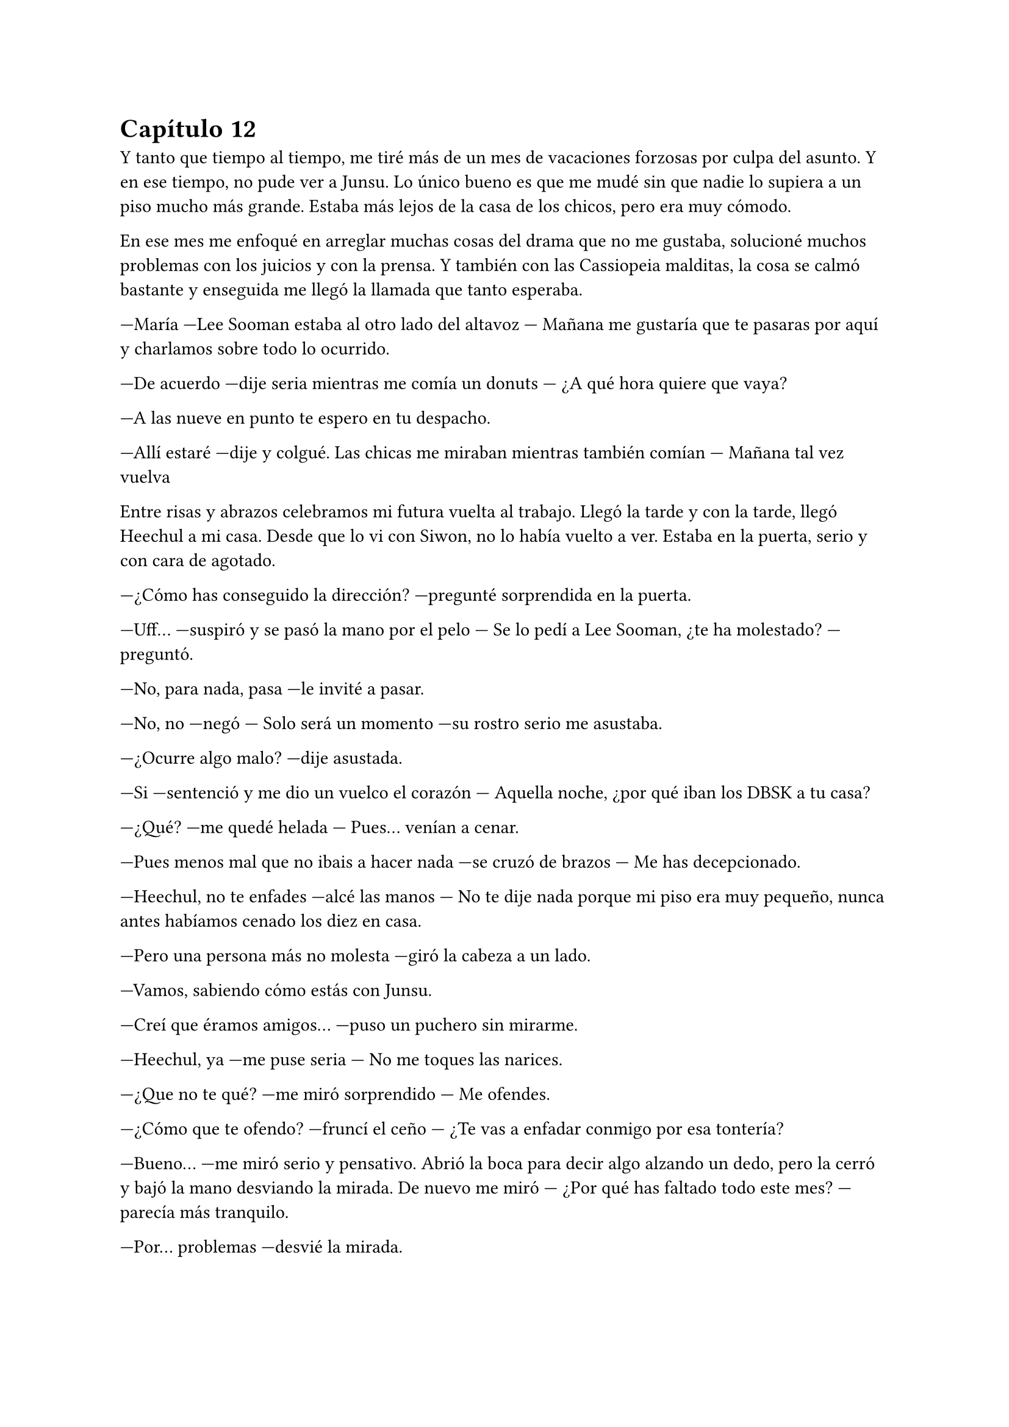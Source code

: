 = Capítulo 12

Y tanto que tiempo al tiempo, me tiré más de un mes de vacaciones forzosas por culpa del asunto. Y en ese tiempo, no pude ver a Junsu. Lo único bueno es que me mudé sin que nadie lo supiera a un piso mucho más grande. Estaba más lejos de la casa de los chicos, pero era muy cómodo.

En ese mes me enfoqué en arreglar muchas cosas del drama que no me gustaba, solucioné muchos problemas con los juicios y con la prensa. Y también con las Cassiopeia malditas, la cosa se calmó bastante y enseguida me llegó la llamada que tanto esperaba.

---María ---Lee Sooman estaba al otro lado del altavoz --- Mañana me gustaría que te pasaras por aquí y charlamos sobre todo lo ocurrido.

---De acuerdo ---dije seria mientras me comía un donuts --- ¿A qué hora quiere que vaya?

---A las nueve en punto te espero en tu despacho.

---Allí estaré ---dije y colgué. Las chicas me miraban mientras también comían --- Mañana tal vez vuelva

Entre risas y abrazos celebramos mi futura vuelta al trabajo. Llegó la tarde y con la tarde, llegó Heechul a mi casa. Desde que lo vi con Siwon, no lo había vuelto a ver. Estaba en la puerta, serio y con cara de agotado.

---¿Cómo has conseguido la dirección? ---pregunté sorprendida en la puerta.

---Uff... ---suspiró y se pasó la mano por el pelo --- Se lo pedí a Lee Sooman, ¿te ha molestado? ---preguntó.

---No, para nada, pasa ---le invité a pasar.

---No, no ---negó --- Solo será un momento ---su rostro serio me asustaba.

---¿Ocurre algo malo? ---dije asustada.

---Si ---sentenció y me dio un vuelco el corazón --- Aquella noche, ¿por qué iban los DBSK a tu casa?

---¿Qué? ---me quedé helada --- Pues... venían a cenar.

---Pues menos mal que no ibais a hacer nada ---se cruzó de brazos --- Me has decepcionado.

---Heechul, no te enfades ---alcé las manos --- No te dije nada porque mi piso era muy pequeño, nunca antes habíamos cenado los diez en casa.

---Pero una persona más no molesta ---giró la cabeza a un lado.

---Vamos, sabiendo cómo estás con Junsu.

---Creí que éramos amigos... ---puso un puchero sin mirarme.

---Heechul, ya ---me puse seria --- No me toques las narices.

---¿Que no te qué? ---me miró sorprendido --- Me ofendes.

---¿Cómo que te ofendo? ---fruncí el ceño --- ¿Te vas a enfadar conmigo por esa tontería?

---Bueno... ---me miró serio y pensativo. Abrió la boca para decir algo alzando un dedo, pero la cerró y bajó la mano desviando la mirada. De nuevo me miró --- ¿Por qué has faltado todo este mes? ---parecía más tranquilo.

---Por... problemas ---desvié la mirada.

---Kiki ---captó mi atención --- Vi las noticias y vi el video en el que ese tipo te ataca, y Junsu y Yunho te defienden. ¿Fue por eso?

---Yo... ---suspiré con la cabeza baja.

---¡Kiki! ---Jane se asomó a dónde estaba y sonrió al ver a Heechul --- ¡Hola! ---saludó con la mano.

---¡Hola Jane!! ---dijo éste de pronto más animado, me dejó desconcertada --- ¿Qué tal?

---Genial ---se colocó a mi lado --- ¿Le has dicho a Kiki lo de mañana?

---¿Qué hay mañana? ---me alarmé.

---Una fiesta ---Heechul me cogió de las manos --- La he preparado yo.

---Ejem... ---Jane lo miró seria.

---Bueno, ella me ayudó ---la señaló y pellizcó su mejilla --- Es muy maja la niña.

---Gracias ---sus mejillas se sonrojaron --- Tu también eres majo.

---¡Lo sé! ---se colocó las manos en la cara y rió alocadamente. Después se relajó y me miró con una sonrisa más tranquila --- Bueno, ¿vendrás a la fiesta?

---Si, claro ---asentí asustada. De pronto miré a estos dos, me di cuenta de las risitas y tonterías que se decían. Aquello me tenía algo desconcertada.

---¡Wah Heechul! ---Elena apareció --- ¿Planeando lo de mañana?

---Si, Elenita --- Asintió Heechul dejándome con la boca abierta.

---¿Elenita? ---repetí asombrada --- ¿Qué está pasando aquí? ¿Qué me he perdido?

---Un mes entero ---sonrió Heechul mirando a las dos chicas --- Yo les hice de guía por las instalaciones.

---Y menudo guía ---susurró Jane sonriente --- Nos presentó a los demás SuJu.

---¿Y por qué no me habíais dicho esto antes? ---Dije con un puchero.

---Tú estabas demasiado ocupada Kiki ---dijo Elena seria --- La verdad es que no queríamos molestarte.

---¿Molestarme? ---me sorprendí --- ¿Por qué me iba a molestar?

---Lo siento Kiki ---los tres se quedaron en silencio y Jane suspiró.

---Da igual ---me giré y me marché, dejando a esos tres en la puerta. Me dirigí al salón, lo veía tan grande. Me eché sobre el sofá y vi que llegaba Hana, pero hablaba por teléfono. Enseguida colgó --- ¿Con quién hablabas?

---Con Yoochun ---se sentó a mi lado --- Me ha preguntado por ti.

---Pues ya podía haberme llamado a mí ---me quedé pensativa --- Oye ---capté su atención --- No me habéis contado nada de lo que habéis hecho este mes que yo no he ido a la SM.

---Ah, bueno ---se colocó el dedo en el labio pensativa --- La verdad es que no hemos hecho mucho.

---¿No? ---me sorprendí --- Pues mañana hay una fiesta.

---¿Eso? ---rió y yo me enfadé más --- Eso es cosa de Elena, Jane y Heechul ---dijo quitándose el muerto de encima --- Yo me dediqué a estudiar y a conocer más a los chicos.

---Estuvo mucho con Yoochun ---dijo de pronto R.

---Bueno, él me preguntaba por ti, Kiki ---señaló Hana --- Y él quería repasar el inglés.

---¿Por mí? ---me señalé --- ¿Y por qué no me llamó? ¿O por qué no me visitó? ---y escuché lo que dije y me quedé seria --- Ok, no podía visitarme.

---Y no te quería llamar por Junsu ---Hana se encogió de hombros.

---Ah, eh... Kiki ---dijo de pronto R, todas la miramos, incluso Heechul, ella sonrió --- Solo quería decirte que eres mala.

---¿Mala? ---me quedé un poco extrañada a su afirmación.

---Si ---dijo asintiendo con la cabeza --- Mañana es tu cumpleaños y no has dicho nada.

---¿Mañana ya? ---miré el calendario del móvil sorprendida y sonrojada. Lo sabía, pero entre unas cosas y otras se me había olvidado decirlo.

---¿Mañana Kikita? ---Heechul entró y me agarró de las manos --- ¡Así viene al pelo para la fiesta!

---Gracias ---agaché la cabeza --- Espero que la cosa sea discreta.

---Y lo será ---asintió Heechul con media sonrisa --- Lo será.

Heechul enseguida se marchó y le rogué que no le dijera a nadie donde vivía, que me dejara que lo dijera yo a algunas personas que viera más adecuadas. Y después de cenar, de charlar y demás cosas, me pillé el portátil en mi habitación y me encerré. Mientras estaba supervisando el tema del guión definitivo me llegó un mensaje de Junsu. Hacía largos días que no hablábamos.

---Hola mi princesa ---me dijo y yo automáticamente me sonrojé --- ¿Cómo llevas el día?

---Bien, la verdad ---puse una cara sonriente --- Te echo de menos.

---Y yo. Ah por cierto, mañana es un gran día.

---¿Un gran día? ---me emocionó un poco ese mensaje --- ¿De qué?

---Lee Sooman nos dijo algo ---yo me desilusioné un poco, pero lo entendía, no se lo había dicho a nadie y menos a él --- Y bueno, la fiesta organizada por Jane y Heechul.

---Ah, si ---asentí --- ¿Qué tal con las chicas?

---¡Genial! Han pasado muchas cosas, pero mejor que las veas tú mañana.

---¿Muchas cosas? ---me sorprendí --- ¿Muchas cosas de qué tipo? Junsu, ahora no me dejes con la intriga.

---Tranquila, no es nada malo.

---Ya, bueno, creo que eso es lo que me preocupa ---suspiré y él puso un emoji de risa.

---¿Te puedo llamar?

---Tienes unas preguntas muy estúpidas ---respondí y al instante sonó mi teléfono a la misma vez que me habló mi prima Lucía, después de mucho tiempo sin hablar con ella --- Mierda --- Susurré esperé a responderle cuando terminara de hablar por teléfono --- Hola Junsu.

---Hola ---y rió.

---¿Qué tal, mi Kikita? ---me preguntó Junsu.

---Bien... ---respondí pensativa --- ¿Por qué no me has llamado este tiempo?

---Lo siento ---se quedó en silencio un momento --- Sé que nos hemos visto muy poco y quería disculparme, de verdad. Mi manager me dio el móvil hoy.

---¿Te quitó el móvil? ---aluciné abriendo la boca --- ¿Tu manager?

---Si, una larga historia ---suspiró --- Pero bueno, quiero decirte algo ---se escuchó un movimiento brusco y un quejido, luego unos pasos y una puerta cerrarse --- Te quiero.

---¿Qué ha pasado? ---me volví a sonrojar y reí --- ¿Y ese escándalo?

---Jaejoong, que es un cotilla ---dijo con un quejido --- Y me da vergüenza decir esas cosas delante de él.

---Que bonito eres ---y ambos reímos --- Te veré mañana, ¿verdad?

---Claro, y te daré muchos besos ---se mantuvo un momento callado --- Lo siento --- Se disculpó y yo me sorprendí.

---¿Por qué te disculpas? ---pregunté.

---No... No quería ser tan directo ---bajó la voz --- Yo...

---Junsu ---lo corté --- Mis costumbres no son las mismas que las tuyas, ¿lo sabías?

---¿A qué te refieres? ---preguntó sorprendido.

---Hmm... ---me quedé callada, muy sonrojada --- Esto... no te lo puedo decir así tan a la ligera ---me pasé la mano por la nuca --- Mañana en la fiesta te lo digo. Si, en la fiesta ---afirmé moviendo la cabeza, aunque sabía que él no me estaba viendo --- ¿Vale?

---Vale ---se le notaba nervioso --- De acuerdo ---se escucharon unas voces de fondo --- Bueno, vamos a ir a no sé dónde. Cuando llegue te envío un mensaje, ¿vale?

---De acuerdo, cuídate. Te quiero ---dije muy sonrojada.

---Tú también, cuídate ---rió --- Y yo también te quiero.

Colgó y yo me eché en la cama muy sonrojada, nerviosa y ante todo feliz. De pronto vi el ordenador y vi la conversación con mi prima, me alarmé y comencé a hablarle.

---Lo siento, estaba con Junsu al teléfono ---dije.

---Ay madre, cuantas cosas tienes que contarme ---dijo junto a una cara de risa.

Hablamos de todo. Le conté que estaba saliendo con Junsu, aunque no le pilló muy de sorpresa, ya se rumoreaba que Junsu tenía una novia y que no era coreana precisamente. Le conté lo de las chicas y lo de mi ascenso, le conté también lo de mi mudanza y sin más detalles, dejé la cosa ahí. Pronto me despedí para ir a dormir, ya que a la mañana siguiente madrugaba para ir a hablar con Lee Sooman.

---Kiki ---Jane entró sonriente --- ¿Me dejas el portátil? Necesito hablar con mis padres.

---Claro Jane ---se lo dejé --- Yo voy a dormir ya, buenas noches.

---Buenas noches ---rió y se marchó con el portátil.

A la mañana siguiente me costó despertarme, pero lo hice algo animada ya que deseaba con toda mi alma volver al trabajo. Y me miré al espejo mientras meditaba lo que había pensado.

---Jamás creí que diría algo así ---reí y me peiné con un medio recogido --- Pero me siento feliz al volver al trabajo. Aish Junsu, te voy a comer a besos cuando te vea.

---¡Será pervertida! ---Hana entró de repente riéndose --- Y luego dices que no.

---¡Calla Hana! ---puse un puchero --- Es mi novio, puedo decir lo que quiera.

---Si, al espejo ---y rió más.

---Déjame en paz ---desvié la mirada --- ¿Estáis listas?

--- Si, el chófer nos espera ---dijo.

---Podríamos ir en bus ---respondí mientras terminaba de maquillarme.

---No, no, no ---negó con el dedo --- Nada de bus hasta que no pase más tiempo, aún hay fans locas.

Eso último lo dijo entre carcajadas y no pude evitar reírme yo también. Y nos fuimos con el chófer hacia la SM, sinceramente me sentía algo extraña, pero era lo que había. Cuando llegamos nuestros caminos se separaron, las chicas fueron por un lado y yo fui por otro. Caminé despacio hasta llegar a mi despacho, me acerqué a la puerta y no hacía falta abrirla, pues ya estaba abierta. Lee Sooman estaba dentro.

---Hola María ---sonrió poniéndose en pie, ya que estaba sentado en mi silla --- ¿Estás ya mejor?

---Si, gracias ---asentí y lo miré --- Quisiera preguntarle algo.

---Dime ---me miró interesado.

---Quisiera saber si... ---respiré profundamente, tenía que empezar a digerir aquello, y la mejor manera era soltándome al mundo y quien mejor para empezar que mi jefe --- ...si usted sabe todo lo ocurrido con lo que pasó hace un mes y cuando entré.

---Sí ---suspiró profundamente y dio unos pasos hacia mí --- Kim Dongsea me lo contó todo. Sé que es algo difícil, pero él decidió contármelo ---lo miré a la cara y desvié la mirada --- Yo no he dado detalles, ni tampoco quiero que tú me los des, es algo íntimo y personal. Al igual que lo de Junsu, pero eso es un bache en la carrera de ellos, ¿lo sabías?

---¿Qué? ---lo miré con rapidez y muy acongojada por lo que acababa de decir --- ¿A que se refiere?

---Ahora que la cosa está más calmada, puedes seguir con tu vida --- Asintió intentando relajarme, la verdad es que lo consiguió --- Pero los accionistas no aceptan con muy buen agrado que tú trabajes aquí y hagas lo que haces.

---¿Por qué? ---pregunté a punto de estallar en lágrimas.

---Porque no eres asiática ---puntualizó y yo me horroricé --- Nunca antes una chica extranjera había trabajado aquí, y mucho menos tener el cargo que tú tienes y a tu edad.

---¿Y me discriminarán por ser extranjera y joven? ---me enfadé.

---Intento que no ---negó --- Por eso necesito que te apures y tengas para la semana próxima el primer capítulo de SM Entertainment High School.

---¿Qué? ---mi boca se abrió sola. Primero quise gritar y lanzarme a sus brazos echa una energúmena, pero no podía, tenía que guardar la compostura --- Entonces...

---Se acabaron las vacaciones, jovencita ---alzó un dedo --- Empieza el trabajo puro y duro. Espero que puedas dar lo mejor de ti y tu expediente quede impecable dentro de unas semanas.

---Muchas gracias señor Sooman ---me incliné más que agradecida.

---No hace falta que las des ---me colocó la mano sobre el hombro --- Ahora a trabajar, se ha preparado todo para que hoy empiece el rodaje. Las demás chicas están también como tú, en el punto de mira. Ya están preparadas y saben lo que le espera. Confío en vosotras.

---No le defraudaremos señor ---sonreí feliz --- La semana que viene tendrá el primer capítulo.

Se marchó de mi despacho y yo me senté frente al escritorio y me puse al día con todos los papeles que tenía sobre la mesa.

Al cabo de dos horas comenzamos con el rodaje. Tanto las chicas como yo nos habíamos preparado para empezar a grabar las primeras escenas. A mitad de la primera escena apareció Kim Dongsea, quien me pidió que fuera con él a solas un momento.

---María, me alegro que hayas vuelto al trabajo ---dijo con media sonrisa, mirando el estudio.

---Gracias ---me pasé la mano por mi pelo, ahora con extensiones, ya que así lo requerría mi personaje --- ¿Quieres volver a ayudarme con el proyecto?

---¿Cómo? ---se quedó extrañado a mi pregunta, pero sonrió y asintió --- Claro que quiero ayudarte.

---Pues manos a la obra ---alcé un puño --- Tenemos trabajo que hacer. En una semana este primer episodio tiene que estar acabado.

---Y en menos ---me guiñó un ojo y volvimos al trabajo.

Y el rodaje de ese día terminó sin incidente alguno y muy bien. Las chicas trabajaron muy bien y el equipo nos felicitó por nuestra buena actuación a la hora de meternos en el papel. Miré a Jane y a Elena y las noté algo nerviosas. Me miraron sonrientes.

---Feliz cumpleaños Kikita ---me abrazaron --- Esta noche una buena fiesta en tu honor ---Jane alzó un puño.

---Eso, no te arrepentirás de tu veintiséis cumpleaños ---dijo Elena guiñándome un ojo.

---Odio el alcohol ---puntualicé y vi un puchero en la cara de Jane --- Nada de alcohol.

---Vamos Kiki, un día es un día ---me agarró de la camiseta.

---Yo tampoco bebo ---se señaló Elena y Jane la miró --- Me sienta muy mal.

---Que corta rollos sois las dos ---puso un puchero.

---Al final haréis lo que queráis, pero yo no beberé ---puntualicé de nuevo.

---Ah, pero yo si ---de pronto apareció Hana mientras se señalaba --- Yo bebo por ti y por Elena ---rió a carcajadas --- ¡Ah! Felicidades, penka ---dijo entre risas mientras me abrazaba --- Ya eres un poco más vieja.

---Si, no sé si eso es bueno o malo ---reí.

Enseguida nos reunimos con R y nos marchamos de nuevo a casa. Allí me cantaron cumpleaños feliz y me echaron en cara que, si hubiera dicho antes lo de mi cumpleaños, tendría un regalo. Pero realmente eso no me importaba, lo que ocurría era regalo suficiente. Reí y enseguida nos arreglamos para ir a esa maldita fiesta, la cual, Jane y Elena planeaban con muchísima ilusión junto con Heechul. Antes de ir a ningún lado me quedé mirando mi móvil, había varios mensajes de mi familia y amigos felicitándome el cumpleaños. A los cuales respondí gustosamente. Me miré el reloj y vi la hora; las seis de la tarde.

---Kiki ---R entró --- ¿Estás lista? En cinco minutos nos vamos.

---Si, voy ---estaba lista, con ganas de ver a Junsu y apretarle entre mis brazos.

Y nos reunimos las cinco en la entrada de casa. Nos miramos entre todas y miré a Jane y Elena, se las veía tan felices, tan cómplices.

---Espero que no sea algo ostentoso ---dije seria.

---No lo será ---dijo Jane.

---Y que no haya mucha gente.

---No lo habrá ---dijo Elena.

---Y espero que sea en un sitio apartado de la muchedumbre ---las dos se miraron y me volvieron a mirar con complicidad. Que poco me gustaban esas miradas.

Salimos de casa, no sé cómo iban las demás, pero yo estaba muy nerviosa al respecto. Nos montamos en el coche y no sé de dónde, Jane sacó una venda.

---¿Y eso para qué es? ---pregunté asustada.

---Para ti, Kiki ---¿estaba diciendo de ponérmela? Ni loca --- Es una sorpresa.

---Juro que me haré la sorprendida ---dije alzando las manos --- Voy maquillada, no me la pondré.

---Eso no es excusa ---dijo Elena --- Póntela, somos tres contra una.

A regañadientes me coloqué la venda que Jane había sacado y el coche se puso en marcha. Bueno, en todo el trayecto escuché risas, alguien me molestaba tocándome la nariz, cosa que odiaba muchísimo, me hacían cosquillas y decían cosas sin sentido. Total, que cuando me bajé del coche iba muy enfadada. Todo estaba en completo silencio y me sonaba muy mal aquello. Me estaba mosqueando cuando sentí que alguien besaba mis labios. Me quité la venda con rapidez y miré a un sonriente Junsu, quien tenía la cara pegada a mí.

---Hola ---sonrió acariciando mi mejilla.

---Hola ---susurré perdida en sus ojos.

Y decidí mirar a mi alrededor. ¿Y que vi? Todo lo contrario a lo que yo había pedido. Un montón de flashes de cámaras iluminaron el lugar y un montón de gritos diciendo: “Felicidades María” (y algún Kiki por ahí) me hicieron saber que había muchísima gente. Puse un par de pucheros y las chicas se acercaron a mí.

---Sorpresa ---dijo Elena --- Todo esto preparado para ti.

---O sea, que sabíais de mi cumpleaños ---dije con media sonrisa, intentando disimular mi alegría.

---Claro que si ---me dijo Junsu a mi espalda --- No somos tontos.

---Ah, yo creí que si ---lo miré de reojo soltando unas risas. Y pronto tuve a Heechul encima de mí.

---Kiki, muchas felicidades ---me dijo con un vaso en la mano, y no era agua precisamente. Me abrazó fugazmente --- Tengo un regalo para ti de parte de todos los SuJu.

---¿En serio? ---sonreí. Miré a mi alrededor inspeccionando el lugar en busca de gente conocida. Habían cámaras que fotografiaban a muchas estrellas de la música, cámaras de video filmaban como todos se divertían. Y una en especial nos grababa a nosotros --- ¿Por qué toda esta parafernalia?

---Bueno, es casi una obligación ---Heechul se encogió de hombros --- Espero que lo entiendas Kiki, invité a personas que obligan a que se publicara todo.

---¿Quién hay en la fiesta? ---pregunté.

---Imagina ---Elena se acercó --- En especial unas chicas que no nos caen bien.

---Ya hemos hablado de eso Elena ---señaló Heechul algo molesto.

---No me entero de nada ---dije riendo, aunque no me hacía gracia.

---No hace falta ---vi en Junsu una cara de reproche y me llevó a otro lado --- Vamos a tomar algo.

---¡Eh! ---gritó Heechul --- Tengo que darle el regalo.

---Los regalos para después, Heechul ---vi como Junsu lo miraba mal y me arrastraba hacia una barra.

---¿Dónde estamos? ---pregunté.

---En una discoteca, la han alquilado para tu fiesta ---dijo Junsu mientras me servía una bebida de gas sin alcohol --- ¿Te gusta?

---No está mal ---me encogí de hombros --- Pero no soy famosa, no merezco esto.

---Anda ya ---comenzó a reírse y me sentí extraña. ¿De qué se reía? --- No digas tonterías, eres famosa. Hay algo que Lee Sooman no te ha dicho, ¡ah! ahí está ---lo señaló. Estaba hablando con las cámaras --- Ve a hablar con él.

---Pero está ocupado ---lo miré y luego miré a Lee Sooman.

---No lo está ---sonrió y me dio un suave empujón.

Caminé lentamente hacia donde estaba Lee Sooman llena de miedo. ¿Algo que no me había dicho? Maldita sea, odiaba muchísimo esas incógnitas.

---¡Ah! María ---alargó la mano y me tomó del brazo mientras miraba a las cámaras.

Lo que vino a continuación me abrumó. Hablamos sobre la promoción del drama y se presentó al público. Habló de los personajes y lo oficializó. Hablamos también de mí y de mi carrera artística. Un periodista hizo una pregunta comprometedora que Lee Sooman supo responder diciéndole gilipollas de la manera más sofisticada que en la vida había escuchado.